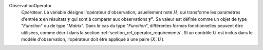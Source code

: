 .. index:: single: ObservationOperator

ObservationOperator
  *Opérateur*. La variable désigne l'opérateur d'observation, usuellement noté
  :math:`H`, qui transforme les paramètres d'entrée :math:`\mathbf{x}` en
  résultats :math:`\mathbf{y}` qui sont à comparer aux observations
  :math:`\mathbf{y}^o`. Sa valeur est définie comme un objet de type
  "*Function*" ou de type "*Matrix*". Dans le cas du type "*Function*",
  différentes formes fonctionnelles peuvent être utilisées, comme décrit dans
  la section :ref:`section_ref_operator_requirements`. Si un contrôle :math:`U`
  est inclus dans le modèle d'observation, l'opérateur doit être appliqué à une
  paire :math:`(X,U)`.
